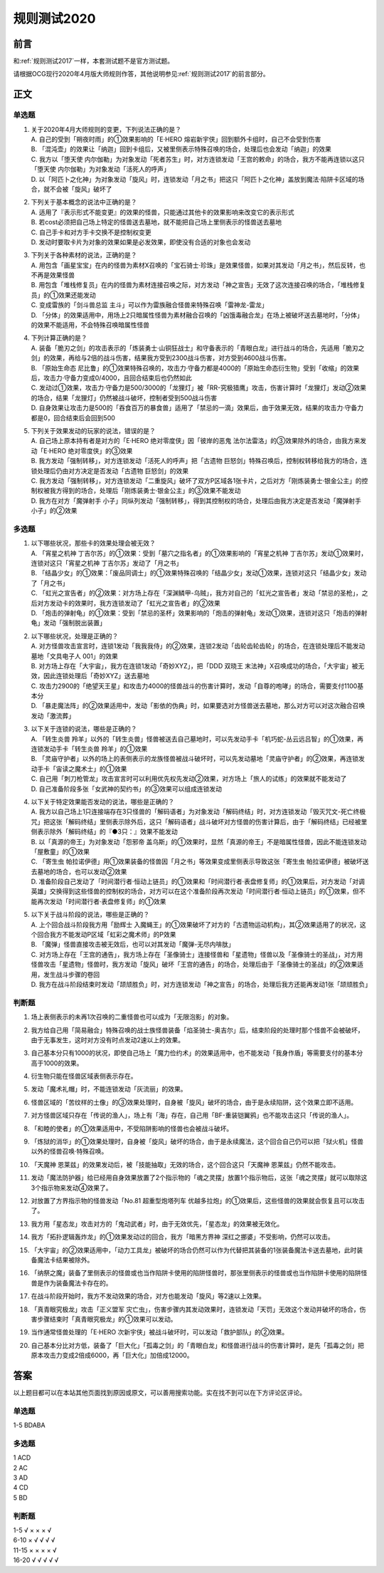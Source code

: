 .. _规则测试2020:

===================
规则测试2020
===================

前言
========

和\ :ref:`规则测试2017`\ 一样，本套测试题不是官方测试题。

请根据OCG现行2020年4月版大师规则作答，其他说明参见\ :ref:`规则测试2017`\ 的前言部分。

正文
========

单选题
--------

1.  | 关于2020年4月大师规则的变更，下列说法正确的是？
    | A. 自己的受到「朔夜时雨」的①效果影响的「E·HERO 熔岩新宇侠」回到额外卡组时，自己不会受到伤害
    | B. 「混沌壶」的效果让「纳迦」回到卡组后，又被里侧表示特殊召唤的场合，处理后也会发动「纳迦」的效果
    | C. 我方以「堕天使 内尔伽勒」为对象发动「死者苏生」时，对方连锁发动「王宫的敕命」的场合，我方不能再连锁以这只「堕天使 内尔伽勒」为对象发动「活死人的呼声」
    | D. 以「阿匹卜之化神」为对象发动「旋风」时，连锁发动「月之书」把这只「阿匹卜之化神」盖放到魔法·陷阱卡区域的场合，就不会被「旋风」破坏了

2.  | 下列关于基本概念的说法中正确的是？
    | A. 适用了『表示形式不能变更』的效果的怪兽，只能通过其他卡的效果影响来改变它的表示形式
    | B. 若cost必须把自己场上特定的怪兽送去墓地，就不能把自己场上里侧表示的怪兽送去墓地
    | C. 自己手卡和对方手卡交换不是控制权变更
    | D. 发动时要取卡片为对象的效果如果是必发效果，即使没有合适的对象也会发动

3.  | 下列关于各种素材的说法，正确的是？
    | A. 用包含「画星宝宝」在内的怪兽为素材X召唤的「宝石骑士·珍珠」是效果怪兽，如果对其发动「月之书」，然后反转，也不再是效果怪兽
    | B. 用包含「堆栈修复员」在内的怪兽为素材连接召唤之际，对方发动「神之宣告」无效了这次连接召唤的场合，「堆栈修复员」的①效果还能发动
    | C. 变成雷族的「剑斗兽总监 主斗」可以作为雷族融合怪兽来特殊召唤「雷神龙-雷龙」
    | D. 「分体」的效果适用中，用场上2只暗属性怪兽为素材融合召唤的「凶饿毒融合龙」在场上被破坏送去墓地时，「分体」的效果不能适用，不会特殊召唤暗属性怪兽

4.  | 下列计算正确的是？
    | A. 装备「脆刃之剑」的攻击表示的「炼装勇士·山铜狂战士」和守备表示的「青眼白龙」进行战斗的场合，先适用「脆刃之剑」的效果，再给与2倍的战斗伤害，结果我方受到2300战斗伤害，对方受到4600战斗伤害。
    | B. 「原始生命态 尼比鲁」的①效果特殊召唤的，攻击力·守备力都是4000的「原始生命态衍生物」受到「收缩」的效果后，攻击力·守备力变成0/4000，且回合结束后也仍然如此
    | C. 发动过①效果，攻击力·守备力是500/3000的「龙狸灯」被「RR-究极猎鹰」攻击，伤害计算时「龙狸灯」发动②效果的场合，结果「龙狸灯」仍然被战斗破坏，控制者受到500战斗伤害
    | D. 自身效果让攻击力是500的「吞食百万的暴食兽」适用了「禁忌的一滴」效果后，由于效果无效，结果的攻击力·守备力都是0，回合结束后会回到500

5.  | 下列关于效果发动的玩家的说法，错误的是？
    | A. 自己场上原本持有者是对方的「E·HERO 绝对零度侠」因「彼岸的恶鬼 法尔法雷洛」的③效果除外的场合，由我方来发动「E·HERO 绝对零度侠」的③效果
    | B. 我方发动「强制转移」，对方连锁发动「活死人的呼声」把「古遗物 巨怒剑」特殊召唤后，控制权转移给我方的场合，连锁处理后仍由对方决定是否发动「古遗物 巨怒剑」的效果
    | C. 我方发动「强制转移」，对方连锁发动「二重旋风」破坏了双方P区域各1张卡片，之后对方「刚炼装勇士·银金公主」的控制权被我方得到的场合，处理后「刚炼装勇士·银金公主」的③效果不能发动
    | D. 我方在对方「魔弹射手 小子」同纵列发动「强制转移」，得到其控制权的场合，处理后由我方决定是否发动「魔弹射手 小子」的②效果

多选题
---------

1.  | 以下哪些状况，那些卡的效果处理会被无效？
    | A. 「宵星之机神 丁吉尔苏」的①效果：受到「墓穴之指名者」的①效果影响的「宵星之机神 丁吉尔苏」发动①效果时，连锁对这只「宵星之机神 丁吉尔苏」发动了「月之书」
    | B. 「结晶少女」的①效果：「废品同调士」的①效果特殊召唤的「结晶少女」发动①效果，连锁对这只「结晶少女」发动了「月之书」
    | C. 「虹光之宣告者」的②效果：对方场上存在「深渊鳞甲-乌贼」，我方对自己的「虹光之宣告者」发动「禁忌的圣枪」，之后对方发动卡的效果时，我方连锁发动了「虹光之宣告者」的②效果
    | D. 「炮击的弹射龟」的①效果：受到「禁忌的圣杯」效果影响的「炮击的弹射龟」发动①效果，连锁对这只「炮击的弹射龟」发动「强制脱出装置」

2.  | 以下哪些状况，处理是正确的？
    | A. 对方怪兽攻击宣言时，连锁1发动「我我我侍」的②效果，连锁2发动「齿轮齿轮齿轮」的场合，在连锁处理后不能发动墓地「文具电子人 001」的效果
    | B. 对方场上存在「大宇宙」，我方在连锁1发动「奇妙XYZ」，把「DDD 双晓王 末法神」X召唤成功的场合，「大宇宙」被无效，因此连锁处理后「奇妙XYZ」送去墓地
    | C. 攻击力2900的「绝望天王星」和攻击力4000的怪兽战斗的伤害计算时，发动「自尊的咆哮」的场合，需要支付1100基本分
    | D. 「暴走魔法阵」的②效果适用中，发动「影依的伪典」时，如果要选对方怪兽送去墓地，那么对方可以对这次融合召唤发动「激流葬」

3.  | 以下关于连锁的说法，哪些是正确的？
    | A. 「转生炎兽 羚羊」以外的「转生炎兽」怪兽被送去自己墓地时，可以先发动手卡「机巧蛇-丛云远吕智」的①效果，再连锁发动手卡「转生炎兽 羚羊」的①效果
    | B. 「灵庙守护者」以外的场上的表侧表示的龙族怪兽被战斗破坏时，可以先发动墓地「灵庙守护者」的②效果，再连锁发动手卡「宙读之魔术士」的①效果
    | C. 自己用「刺刀枪管龙」攻击宣言时可以利用优先权先发动②效果，对方场上「旅人的试练」的效果就不能发动了
    | D. 自己准备阶段多张「女武神的契约书」的③效果可以组成连锁发动

4.  | 以下关于特定效果能否发动的说法，哪些是正确的？
    | A. 我方以自己场上1只连接端存在3只怪兽的「解码语者」为对象发动「解码终结」时，对方连锁发动「毁灭咒文-死亡终极咒」把这张「解码终结」里侧表示除外后，这只「解码语者」战斗破坏对方怪兽的伤害计算后，由于「解码终结」已经被里侧表示除外「解码终结」的『●3只：』效果不能发动
    | B. 以「真源的帝王」为对象发动「怨邪帝 盖乌斯」的①效果时，显然「真源的帝王」不是暗属性怪兽，因此不能连锁发动「屋敷童」的①效果
    | C. 「寄生虫 帕拉诺伊德」用①效果装备的怪兽因「月之书」等效果变成里侧表示导致这张「寄生虫 帕拉诺伊德」被破坏送去墓地的场合，也可以发动②效果
    | D. 准备阶段自己发动了「时间潜行者·恒动上链员」的①效果和「时间潜行者·表盘修复师」的①效果后，对方发动「对调英雄」交换得到这些怪兽的控制权的场合，对方可以在这个准备阶段再次发动「时间潜行者·恒动上链员」的①效果，但不能再次发动「时间潜行者·表盘修复师」的①效果

5.  | 以下关于战斗阶段的说法，哪些是正确的？
    | A. 上个回合战斗阶段我方用「励辉士 入魔蝇王」的①效果破坏了对方的「古遗物运动机构」，其②效果适用了的状况，这个回合我方不能发动P区域「虹彩之魔术师」的P效果
    | B. 「魔弹」怪兽直接攻击被无效后，也可以对其发动「魔弹-无尽内啡肽」
    | C. 对方场上存在「王宫的通告」，我方场上存在「圣像骑士」连接怪兽和「星遗物」怪兽以及「圣像骑士的圣战」，对方用怪兽攻击「星遗物」怪兽时，我方发动「旋风」破坏「王宫的通告」的场合，处理后由于「圣像骑士的圣战」的②效果适用，发生战斗步骤的卷回
    | D. 我方在战斗阶段结束时发动「颉颃胜负」时，对方连锁发动「神之宣告」的场合，处理后我方还能再发动1张「颉颃胜负」

判断题
---------

1.  | 场上表侧表示的未再1次召唤的二重怪兽也可以成为「无限泡影」的对象。
2.  | 我方给自己用「简易融合」特殊召唤的战士族怪兽装备「焰圣骑士-奥吉尔」后，结束阶段的处理时那个怪兽不会被破坏，由于无事发生，这时对方没有时点发动2速以上的效果。
3.  | 自己基本分只有1000的状况，即使自己场上「魔力俭约术」的效果适用中，也不能发动「我身作盾」等需要支付的基本分高于1000的效果。
4.  | 衍生物只能在怪兽区域表侧表示存在。
5.  | 发动「魔术礼帽」时，不能连锁发动「灰流丽」的效果。
6.  | 怪兽区域的「苦纹样的土像」的③效果处理时，自身被「旋风」破坏的场合，由于是永续陷阱，这个效果立即不适用。
7.  | 对方怪兽区域只存在「传说的渔人」，场上有「海」存在，自己用「BF-重装铠翼鸦」也不能攻击这只「传说的渔人」。
8.  | 「和睦的使者」的①效果适用中，不受陷阱影响的怪兽也会被战斗破坏。
9.  | 「炼狱的消华」的①效果处理时，自身被「旋风」破坏的场合，由于是永续魔法，这个回合自己仍可以把「狱火机」怪兽以外的怪兽召唤·特殊召唤。
10. | 「天魔神 恩莱兹」的效果发动后，被「技能抽取」无效的场合，这个回合这只「天魔神 恩莱兹」仍然不能攻击。
11. | 发动「魔法防护器」给已经用自身效果放置了2个指示物的「魂之灵摆」放置1个指示物后，这张「魂之灵摆」就可以取除这3个指示物来发动④效果了。
12. | 对放置了方界指示物的怪兽发动「No.81 超重型炮塔列车 优越多拉炮」的①效果后，这些怪兽的效果就会恢复且可以攻击了。
13. | 我方用「星态龙」攻击对方的「鬼动武者」时，由于无效优先，「星态龙」的效果被无效化。
14. | 我方「拓扑逻辑轰炸龙」的①效果发动过的回合，我方「暗黑方界神 深红之挪婆」不受影响，仍然可以攻击。
15. | 「大宇宙」的②效果适用中，「动力工具龙」被破坏的场合仍然可以作为代替把其装备的1张装备魔法卡送去墓地，此时装备魔法卡结果被除外。
16. | 「纳祭之魔」装备了里侧表示的怪兽或也当作陷阱卡使用的陷阱怪兽时，那张里侧表示的怪兽或也当作陷阱卡使用的陷阱怪兽是作为装备魔法卡存在的。
17. | 在战斗阶段开始时，我方不发动效果的场合，对方也能发动「旋风」等2速以上效果。
18. | 「真青眼究极龙」攻击「正义盟军 灾亡虫」，伤害步骤内其发动效果时，连锁发动「天罚」无效这个发动并破坏的场合，伤害步骤结束时「真青眼究极龙」的①效果可以发动。
19. | 当作通常怪兽处理的「E·HERO 次新宇侠」被战斗破坏时，可以发动「救护部队」的②效果。
20. | 自己基本分比对方低，装备了「巨大化」「孤毒之剑」的「青眼白龙」和怪兽进行战斗的伤害计算时，是先「孤毒之剑」把原本攻击力变成2倍成6000，再「巨大化」加倍成12000。

答案
========

以上题目都可以在本站其他页面找到原因或原文，可以善用搜索功能。实在找不到可以在下方评论区评论。

单选题
--------

1-5 BDABA

多选题
--------

| 1 ACD
| 2 AC
| 3 AD
| 4 CD
| 5 BD

判断题
--------

| 1-5   √ × × × √
| 6-10  × √ √ √ √
| 11-15 × × × × √
| 16-20 √ √ √ √ √
